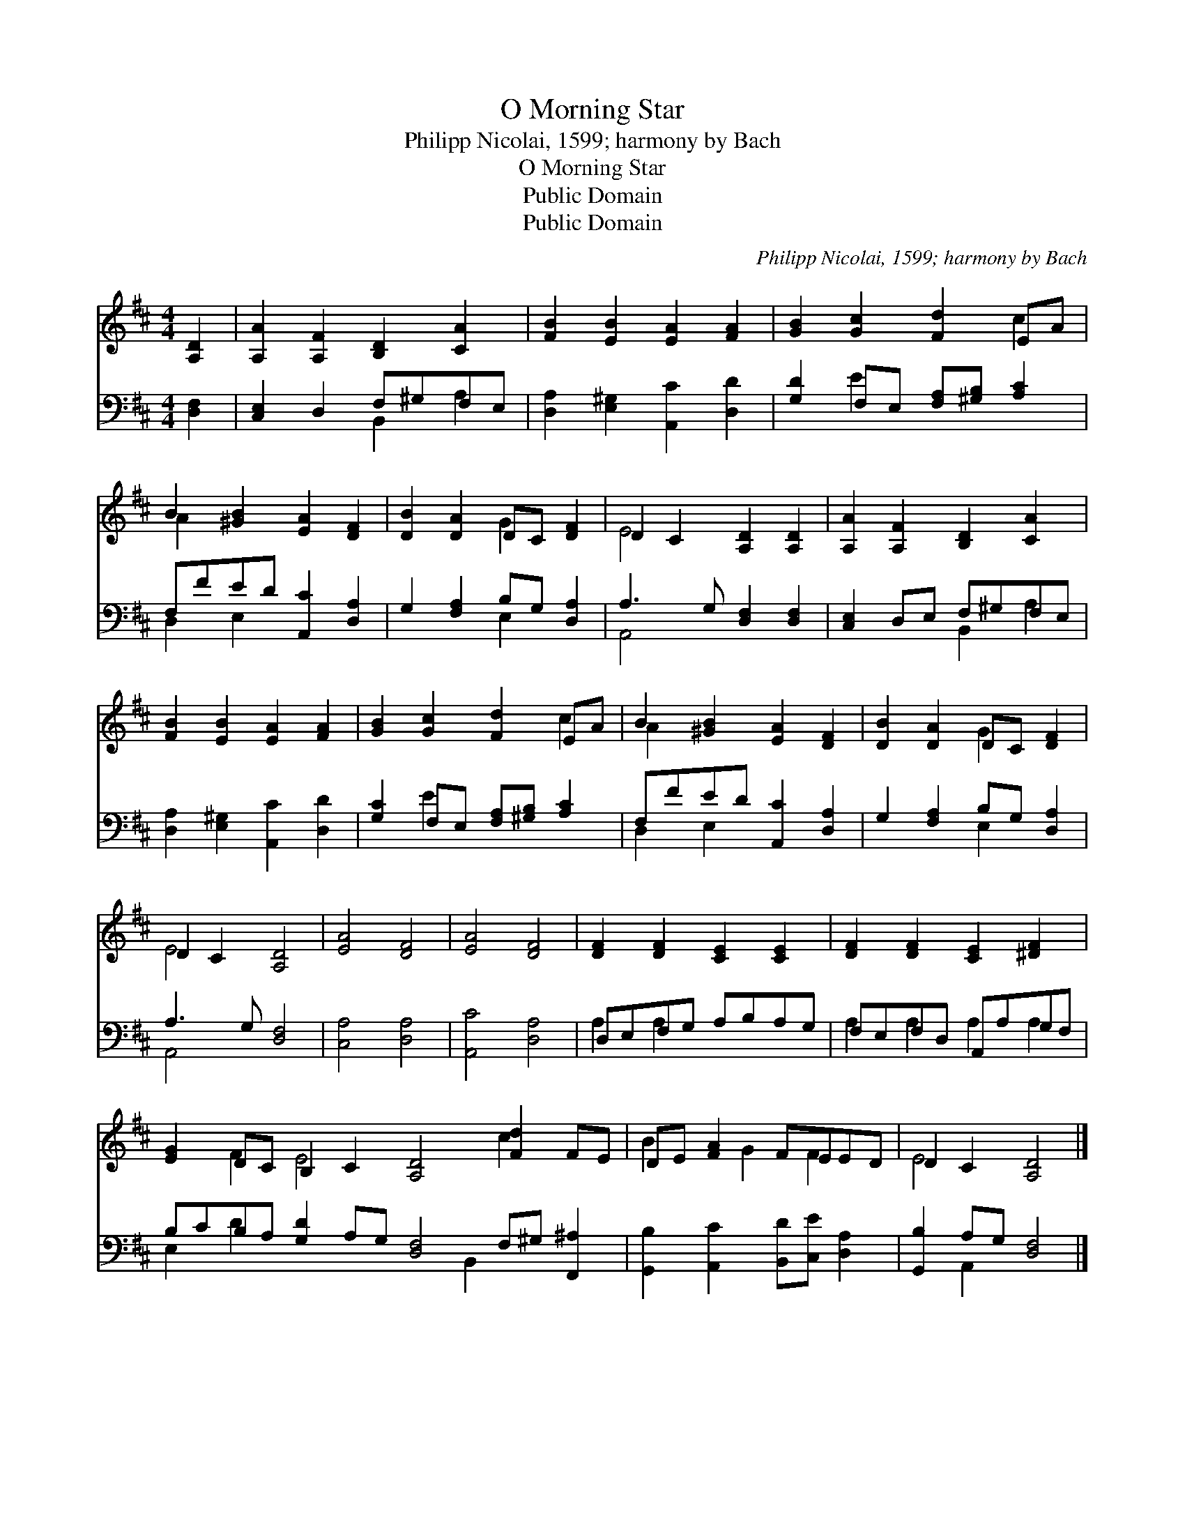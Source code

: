 X:1
T:O Morning Star
T:Philipp Nicolai, 1599; harmony by Bach
T:O Morning Star
T:Public Domain
T:Public Domain
C:Philipp Nicolai, 1599; harmony by Bach
Z:Public Domain
%%score ( 1 2 ) ( 3 4 )
L:1/8
M:4/4
K:D
V:1 treble 
V:2 treble 
V:3 bass 
V:4 bass 
V:1
 [A,D]2 | [A,A]2 [A,F]2 [B,D]2 [CA]2 | [FB]2 [EB]2 [EA]2 [FA]2 | [GB]2 [Gc]2 [Fd]2 EA | %4
 B2 [^GB]2 [EA]2 [DF]2 | [DB]2 [DA]2 DC [DF]2 | D2 C2 [A,D]2 [A,D]2 | [A,A]2 [A,F]2 [B,D]2 [CA]2 | %8
 [FB]2 [EB]2 [EA]2 [FA]2 | [GB]2 [Gc]2 [Fd]2 EA | B2 [^GB]2 [EA]2 [DF]2 | [DB]2 [DA]2 DC [DF]2 | %12
 D2 C2 [A,D]4 | [EA]4 [DF]4 | [EA]4 [DF]4 | [DF]2 [DF]2 [CE]2 [CE]2 | [DF]2 [DF]2 [CE]2 [^DF]2 | %17
 [EG]2 DC B,2 C2 [A,D]4 [Fd]2 FE | DE [FA]2 FEED | D2 C2 [A,D]4 |] %20
V:2
 x2 | x8 | x8 | x6 c2 | A2 x6 | x4 G2 x2 | E4 x4 | x8 | x8 | x6 c2 | A2 x6 | x4 G2 x2 | E4 x4 | %13
 x8 | x8 | x8 | x8 | x2 F2 E4 x4 c2 x2 | B2 x G2 F2 x | E4 x4 |] %20
V:3
 [D,F,]2 | [C,E,]2 D,2 F,^G,F,E, | [D,A,]2 [E,^G,]2 [A,,C]2 [D,D]2 | %3
 [G,D]2 F,E, [F,A,][^G,B,] [A,C]2 | F,FED [A,,C]2 [D,A,]2 | G,2 [F,A,]2 B,G, [D,A,]2 | %6
 A,3 G, [D,F,]2 [D,F,]2 | [C,E,]2 D,E, F,^G,F,E, | [D,A,]2 [E,^G,]2 [A,,C]2 [D,D]2 | %9
 [G,C]2 F,E, [F,A,][^G,B,] [A,C]2 | F,FED [A,,C]2 [D,A,]2 | G,2 [F,A,]2 B,G, [D,A,]2 | %12
 A,3 G, [D,F,]4 | [C,A,]4 [D,A,]4 | [A,,C]4 [D,A,]4 | D,E,F,G, A,B,A,G, | F,E,F,D, A,,A,G,F, | %17
 B,CB,A, [G,D]2 A,G, [D,F,]4 F,^G, [F,,^A,]2 | [G,,B,]2 [A,,C]2 [B,,D][C,E] [D,A,]2 | %19
 [G,,B,]2 A,G, [D,F,]4 |] %20
V:4
 x2 | x4 B,,2 A,2 | x8 | x2 E2 x4 | D,2 E,2 x4 | x4 E,2 x2 | A,,4 x4 | x4 B,,2 A,2 | x8 | %9
 x2 E2 x4 | D,2 E,2 x4 | x4 E,2 x2 | A,,4 x4 | x8 | x8 | A,2 A,2 x4 | A,2 A,2 A,2 A,2 | %17
 E,2 D2 x7 B,,2 x3 | x8 | x2 A,,2 x4 |] %20

